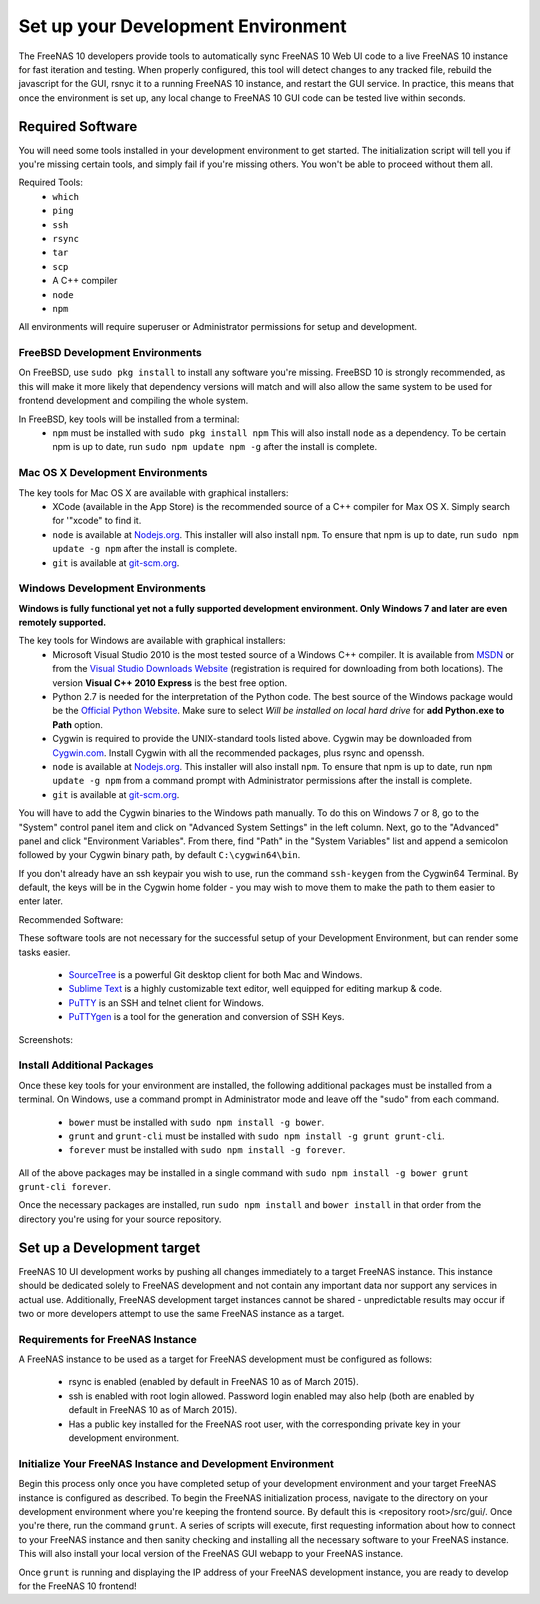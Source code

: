 .. highlight:: javascript
   :linenothreshold: 5

Set up your Development Environment
===================================

The FreeNAS 10 developers provide tools to automatically sync FreeNAS 10 Web UI
code to a live FreeNAS 10 instance for fast iteration and testing. When properly
configured, this tool will detect changes to any tracked file, rebuild the
javascript for the GUI, rsnyc it to a running FreeNAS 10 instance, and restart
the GUI service. In practice, this means that once the environment is set up,
any local change to FreeNAS 10 GUI code can be tested live within seconds.

Required Software
-----------------

You will need some tools installed in your development environment to
get started. The initialization script will tell you if you're missing
certain tools, and simply fail if you're missing others. You won't be
able to proceed without them all.

Required Tools:
  * ``which``
  * ``ping``
  * ``ssh``
  * ``rsync``
  * ``tar``
  * ``scp``
  * A C++ compiler
  * ``node``
  * ``npm``

All environments will require superuser or Administrator permissions
for setup and development.

FreeBSD Development Environments
~~~~~~~~~~~~~~~~~~~~~~~~~~~~~~~~

On FreeBSD, use ``sudo pkg install`` to install any software you're missing.
FreeBSD 10 is strongly recommended, as this will make it more likely that
dependency versions will match and will also allow the same system to be used
for frontend development and compiling the whole system.

In FreeBSD, key tools will be installed from a terminal:
  * ``npm`` must be installed with ``sudo pkg install npm`` This will also install
    ``node`` as a dependency. To be certain npm is up to date, run ``sudo npm update npm -g``
    after the install is complete.

Mac OS X Development Environments
~~~~~~~~~~~~~~~~~~~~~~~~~~~~~~~~~

The key tools for Mac OS X are available with graphical installers:
  * XCode (available in the App Store) is the recommended source of a C++
    compiler for Max OS X. Simply search for '"xcode" to find it.
  * ``node`` is available at `Nodejs.org <http://nodejs.org/>`_. This installer
    will also install ``npm``. To ensure that npm is up to date, run
    ``sudo npm update -g npm`` after the install is complete.
  * ``git`` is available at `git-scm.org <http://git-scm.com/downloads>`_.

Windows Development Environments
~~~~~~~~~~~~~~~~~~~~~~~~~~~~~~~~

**Windows is fully functional yet not a fully supported development environment.
Only Windows 7 and later are even remotely supported.**

The key tools for Windows are available with graphical installers:
  * Microsoft Visual Studio 2010 is the most tested source of a Windows C++ compiler.
    It is available from `MSDN
    <http://msdn.microsoft.com/en-us/library/dd831853(v=vs.100).aspx>`_ or from the `Visual Studio Downloads Website <https://www.visualstudio.com/downloads/download-visual-studio-vs>`_ (registration is required for downloading from both locations).
    The version **Visual C++ 2010 Express** is the best free option.
  * Python 2.7 is needed for the interpretation of the Python code. The best source of the Windows
    package would be the `Official Python Website <https://www.python.org/downloads/>`_.
    Make sure to select *Will be installed on local hard drive* for **add Python.exe to Path** option.
  * Cygwin is required to provide the UNIX-standard tools listed above.
    Cygwin may be downloaded from `Cygwin.com <http://cygwin.com/install.html>`_.
    Install Cygwin with all the recommended packages, plus rsync and openssh.
  * ``node`` is available at `Nodejs.org <http://nodejs.org/>`_. This installer
    will also install ``npm``. To ensure that npm is up to date, run
    ``npm update -g npm`` from a command prompt with Administrator permissions
    after the install is complete.
  * ``git`` is available at `git-scm.org <http://git-scm.com/downloads>`_.

You will have to add the Cygwin binaries to the Windows path manually. To do
this on Windows 7 or 8, go to the "System" control panel item and click on
"Advanced System Settings" in the left column. Next, go to the
"Advanced" panel and click "Environment Variables". From there, find
"Path" in the "System Variables" list and append a semicolon followed by
your Cygwin binary path, by default ``C:\cygwin64\bin``.

If you don't already have an ssh keypair you wish to use, run the
command ``ssh-keygen`` from the Cygwin64 Terminal. By default, the keys
will be in the Cygwin home folder - you may wish to move them to make
the path to them easier to enter later.

Recommended Software:

These software tools are not necessary for the successful setup of your Development Environment,
but can render some tasks easier.
  * `SourceTree <http://sourcetreeapp.com/download/>`_ is a powerful Git desktop client for both Mac and Windows.
  * `Sublime Text <http://www.sublimetext.com/2>`_ is a highly customizable text editor, well equipped for editing markup & code.
  * `PuTTY <http://www.chiark.greenend.org.uk/~sgtatham/putty/download.html>`_ is an SSH and telnet client for Windows.
  * `PuTTYgen <http://www.chiark.greenend.org.uk/~sgtatham/putty/download.html>`_ is a tool for the generation and conversion of SSH Keys.

Screenshots:

.. image:: images/setup/winGUIscreen01.png
   :alt: Cloning of the Freenas repositary.
   :width: 15%
.. image:: images/setup/winGUIscreen02.png
   :alt: Visual Studio version selection and download.
   :width: 15%
.. image:: images/setup/winGUIscreen03.png
   :alt: Don't forget to add python.exe to the PATH.
   :width: 15%
.. image:: images/setup/winGUIscreen04.png
   :alt: Select Use Git from Command Prompt during install.
   :width: 15%
.. image:: images/setup/winGUIscreen06.png
    :alt: Search for and add OpenSHH and Rsync packages.
    :width: 15%
.. image:: images/setup/winGUIscreen05.gif
    :alt: Add OpenSSH package.
    :width: 15%
.. image:: images/setup/winGUIscreen07.gif
    :alt: Add Rsync package.
    :width: 15%
.. image:: images/setup/winGUIscreen08.png
    :alt: Add path to Cygwin binaries to the PATH.
    :width: 15%
.. image:: images/setup/winGUIscreen09.png
    :alt: Generate ssh key.
    :width: 15%
.. image:: images/setup/winGUIscreen10.png
    :alt: Generate ssh key.
    :width: 15%
.. image:: images/setup/winGUIscreen11.png
    :alt: Generate ssh key.
    :width: 15%
.. image:: images/setup/winGUIscreen12.png
    :alt: Generate ssh key.
    :width: 15%
.. image:: images/setup/winGUIscreen13.png
    :alt: Convert ssh key for use with PuTTY.
    :width: 15%
.. image:: images/setup/winGUIscreen14.png
    :alt: Convert ssh key for use with PuTTY.
    :width: 15%
.. image:: images/setup/winGUIscreen15.png
    :alt: Convert ssh key for use with PuTTY.
    :width: 15%
.. image:: images/setup/winGUIscreen16.png
    :alt: Convert ssh key for use with PuTTY.
    :width: 15%
.. image:: images/setup/winGUIscreen17.png
    :alt: Convert ssh key for use with PuTTY.
    :width: 15%
.. image:: images/setup/winGUIscreen18.png
    :alt: Use ssh key in PuTTY session.
    :width: 15%
.. image:: images/setup/winGUIscreen19.png
    :alt: Navigate to the .ssh directory and edit authorized_keys file.
    :width: 15%
.. image:: images/setup/winGUIscreen20.png
    :alt: Copy your public key to the authorized_keys file and save it.
    :width: 15%
.. image:: images/setup/winGUIscreen21.png
    :alt: Duplicate PuTTY session and check if the private key authentication works.
    :width: 15%
.. image:: images/setup/winGUIscreen22.png
    :alt: Install node.js and make sure that it is added to the PATH.
    :width: 15%
.. image:: images/setup/winGUIscreen23.png
    :alt: Open Command Prompt with Administrator's privileges.
    :width: 15%
.. image:: images/setup/winGUIscreen24.png
    :alt: Make sure your nmp is up to date and install those packages globally.
    :width: 15%
.. image:: images/setup/winGUIscreen25.png
    :alt: Open Command Prompt with common privileges.
    :width: 15%
.. image:: images/setup/winGUIscreen26.png
    :alt: Navigate to the GUI folder of your FreeNAS Repository.
    :width: 15%
.. image:: images/setup/winGUIscreen27.png
    :alt: Run npm install.
    :width: 15%
.. image:: images/setup/winGUIscreen28.png
    :alt: Some errors and warnings can be rendered during this step.
    :width: 15%
.. image:: images/setup/winGUIscreen29.png
    :alt: Run bower install.
    :width: 15%
.. image:: images/setup/winGUIscreen30.png
    :alt: Run grunt.
    :width: 15%
.. image:: images/setup/winGUIscreen31.png
    :alt: Set up a Development target.
    :width: 15%
.. image:: images/setup/winGUIscreen32.png
    :alt: Once you see this your environment is ready.
    :width: 15%
.. image:: images/setup/winGUIscreen33.png
    :alt: Welcome to FreeNAS 10.
    :width: 15%
.. image:: images/setup/winGUIscreen34.png
    :alt: Save your first edit.
    :width: 15%
.. image:: images/setup/winGUIscreen35.png
    :alt: Review your first edit.
    :width: 15%
.. image:: images/setup/winGUIscreen36.png
    :alt: You are ready for your first commit.
    :width: 15%

Install Additional Packages
~~~~~~~~~~~~~~~~~~~~~~~~~~~

Once these key tools for your environment are installed, the following
additional packages must be installed from a terminal. On Windows, use
a command prompt in Administrator mode and leave off the "sudo" from
each command.
  * ``bower`` must be installed with ``sudo npm install -g bower``.
  * ``grunt`` and ``grunt-cli`` must be installed with
    ``sudo npm install -g grunt grunt-cli``.
  * ``forever`` must be installed with ``sudo npm install -g forever``.

All of the above packages may be installed in a single command with
``sudo npm install -g bower grunt grunt-cli forever``.

Once the necessary packages are installed, run ``sudo npm install`` and
``bower install`` in that order from the directory you're using for
your source repository.

Set up a Development target
---------------------------

FreeNAS 10 UI development works by pushing all changes immediately to a target
FreeNAS instance. This instance should be dedicated solely to FreeNAS
development and not contain any important data nor support any services
in actual use. Additionally, FreeNAS development target instances cannot
be shared - unpredictable results may occur if two or more developers
attempt to use the same FreeNAS instance as a target.

Requirements for FreeNAS Instance
~~~~~~~~~~~~~~~~~~~~~~~~~~~~~~~~~

A FreeNAS instance to be used as a target for FreeNAS development must
be configured as follows:

 *  rsync is enabled (enabled by default in FreeNAS 10 as of March 2015).
 *  ssh is enabled with root login allowed. Password login enabled may also
    help (both are enabled by default in FreeNAS 10 as of March 2015).
 *  Has a public key installed for the FreeNAS root user, with the
    corresponding private key in your development environment.

Initialize Your FreeNAS Instance and Development Environment
~~~~~~~~~~~~~~~~~~~~~~~~~~~~~~~~~~~~~~~~~~~~~~~~~~~~~~~~~~~~

Begin this process only once you have completed setup of your
development environment and your target FreeNAS instance is configured
as described. To begin the FreeNAS initialization process, navigate to
the directory on your development environment where you're keeping the
frontend source. By default this is <repository root>/src/gui/. Once
you're there, run the command ``grunt``. A series of scripts will
execute, first requesting information about how to connect to your FreeNAS
instance and then sanity checking and installing all the necessary
software to your FreeNAS instance. This will also install your local
version of the FreeNAS GUI webapp to your FreeNAS instance.

Once ``grunt`` is running and displaying the IP address of your FreeNAS
development instance, you are ready to develop for the FreeNAS 10
frontend!
